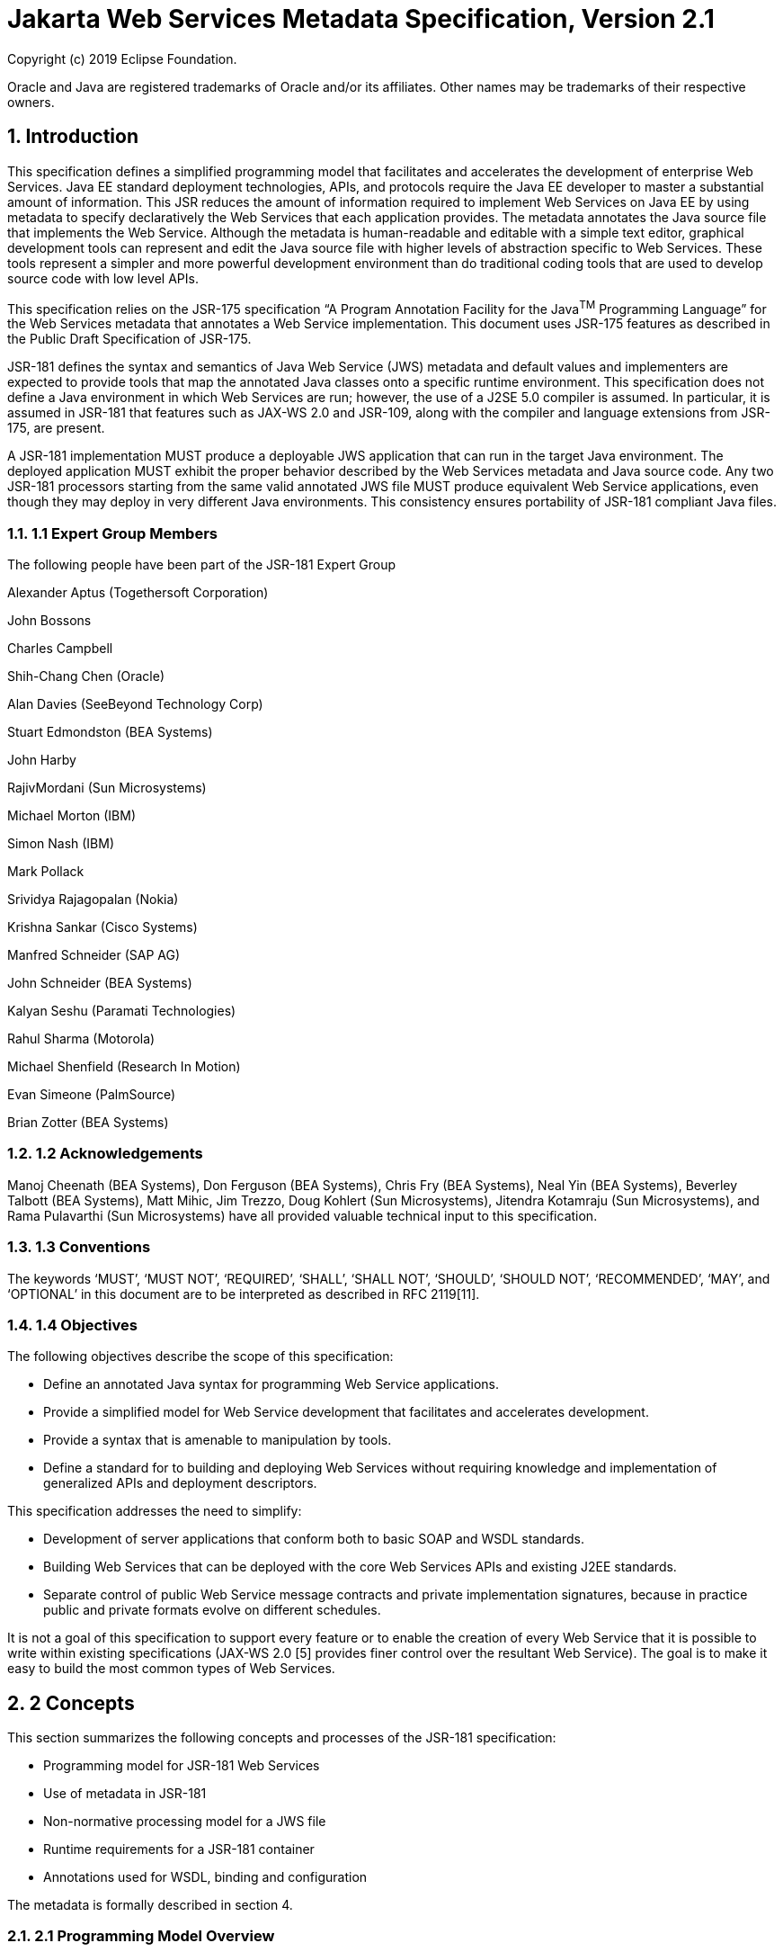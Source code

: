 //
// Copyright (c) 2020 Contributors to the Eclipse Foundation
//

:sectnums:
= Jakarta Web Services Metadata Specification, Version 2.1

Copyright (c) 2019 Eclipse Foundation.

Oracle and Java are registered trademarks of Oracle and/or its 
affiliates. Other names may be trademarks of their respective owners. 

== Introduction

This specification defines a simplified programming model that
facilitates and accelerates the development of enterprise Web Services.
Java EE standard deployment technologies, APIs, and protocols require
the Java EE developer to master a substantial amount of information.
This JSR reduces the amount of information required to implement Web
Services on Java EE by using metadata to specify declaratively the Web
Services that each application provides. The metadata annotates the Java
source file that implements the Web Service. Although the metadata is
human-readable and editable with a simple text editor, graphical
development tools can represent and edit the Java source file with
higher levels of abstraction specific to Web Services. These tools
represent a simpler and more powerful development environment than do
traditional coding tools that are used to develop source code with low
level APIs.

This specification relies on the JSR-175 specification “A Program
Annotation Facility for the Java^TM^ Programming Language” for the Web
Services metadata that annotates a Web Service implementation. This
document uses JSR-175 features as described in the Public Draft
Specification of JSR-175.

JSR-181 defines the syntax and semantics of Java Web Service (JWS)
metadata and default values and implementers are expected to provide
tools that map the annotated Java classes onto a specific runtime
environment. This specification does not define a Java environment in
which Web Services are run; however, the use of a J2SE 5.0 compiler is
assumed. In particular, it is assumed in JSR-181 that features such as
JAX-WS 2.0 and JSR-109, along with the compiler and language extensions
from JSR-175, are present.

A JSR-181 implementation MUST produce a deployable JWS application that
can run in the target Java environment. The deployed application MUST
exhibit the proper behavior described by the Web Services metadata and
Java source code. Any two JSR-181 processors starting from the same
valid annotated JWS file MUST produce equivalent Web Service
applications, even though they may deploy in very different Java
environments. This consistency ensures portability of JSR-181 compliant
Java files.

=== 1.1 Expert Group Members

The following people have been part of the JSR-181 Expert Group

Alexander Aptus (Togethersoft Corporation)

John Bossons

Charles Campbell

Shih-Chang Chen (Oracle)

Alan Davies (SeeBeyond Technology Corp)

Stuart Edmondston (BEA Systems)

John Harby

RajivMordani (Sun Microsystems)

Michael Morton (IBM)

Simon Nash (IBM)

Mark Pollack

Srividya Rajagopalan (Nokia)

Krishna Sankar (Cisco Systems)

Manfred Schneider (SAP AG)

John Schneider (BEA Systems)

Kalyan Seshu (Paramati Technologies)

Rahul Sharma (Motorola)

Michael Shenfield (Research In Motion)

Evan Simeone (PalmSource)

Brian Zotter (BEA Systems)

=== 1.2 Acknowledgements

Manoj Cheenath (BEA Systems), Don Ferguson (BEA Systems), Chris Fry (BEA
Systems), Neal Yin (BEA Systems), Beverley Talbott (BEA Systems), Matt
Mihic, Jim Trezzo, Doug Kohlert (Sun Microsystems), Jitendra Kotamraju
(Sun Microsystems), and Rama Pulavarthi (Sun Microsystems) have all
provided valuable technical input to this specification.

=== 1.3 Conventions

The keywords ‘MUST’, ‘MUST NOT’, ‘REQUIRED’, ‘SHALL’, ‘SHALL NOT’,
‘SHOULD’, ‘SHOULD NOT’, ‘RECOMMENDED’, ‘MAY’, and ‘OPTIONAL’ in this
document are to be interpreted as described in RFC 2119[11].

=== 1.4 Objectives

The following objectives describe the scope of this specification:

* Define an annotated Java syntax for programming Web Service
applications.
* Provide a simplified model for Web Service development that facilitates
and accelerates development.
* Provide a syntax that is amenable to manipulation by tools.
* Define a standard for to building and deploying Web Services without
requiring knowledge and implementation of generalized APIs and
deployment descriptors.

This specification addresses the need to simplify:

* Development of server applications that conform both to basic SOAP and
WSDL standards.
* Building Web Services that can be deployed with the core Web Services
APIs and existing J2EE standards.
* Separate control of public Web Service message contracts and private
implementation signatures, because in practice public and private
formats evolve on different schedules.

It is not a goal of this specification to support every feature or to
enable the creation of every Web Service that it is possible to write
within existing specifications (JAX-WS 2.0 [5] provides finer control
over the resultant Web Service). The goal is to make it easy to build
the most common types of Web Services.

== 2 Concepts

This section summarizes the following concepts and processes of the
JSR-181 specification:

* Programming model for JSR-181 Web Services
* Use of metadata in JSR-181
* Non-normative processing model for a JWS file
* Runtime requirements for a JSR-181 container
* Annotations used for WSDL, binding and configuration

The metadata is formally described in section 4.

=== 2.1 Programming Model Overview

JSR-181, along with JAX-WS and JSR-109, defines a programming model for
building a Web Service. A developer who builds a Web Service with these
technologies is required to write and manage several artifacts: a WSDL
document describing the external Web Service contract; a service
endpoint interface defining the Java representation of the Web Service
interface; a service implementation bean containing the Web Service
implementation; and one or more deployment descriptors linking the WSDL,
interface, and implementation into a single artifact. JSR-181 simplifies
this model by allowing the developer to write only the service
implementation bean - _actual business logic_ – and use annotations to
generate the remaining artifacts.

=== 2.2 Development Models

JSR-181 defines several different models of Web Service development.
Only the Start with Java development model is REQUIRED by
implementations.

== 2.2.1 Start with Java

Following the “Start with Java” development model, the developer begins
by writing a Java class to expose as a Web Service. The developer then
runs this Java class through the JSR-181 processor, which produces WSDL,
schema, and other deployment artifacts from the annotated Java code. By
default, the WSDL produced from the Java source follows the Java to
XML/WSDL mapping defined by JAX-WS 2.0. However, the developer may
customize the generated WSDL through annotations on the Java source. For
example, the developer may use the @WebService.name annotation to set
explicitly the name of the wsdl:portType representing the Web Service.

JSR-181 also supports a development model where the service is defined
in Java but the messages and types are defined in XML schema. In this
model, the developer starts by defining a set of types and elements in
XML schema. The schema definitions are passed through a “schema to Java”
compiler to produce a corresponding set of Java types. The resulting
Java types are then used as parameters and return values on methods in
an annotated service implementation bean. The WSDL produced from this
service implementation bean imports or directly includes the schema
definitions that match the Java types used by the service.

== 2.2.2 Start with WSDL

Following the “start with WSDL” development model, the developer uses
JSR-181 to implement a predefined WSDL interface. Typically, this
process begins with the developer passing a pre-existing WSDL 1.1 file
through an implementation-supplied tool to produce a service endpoint
interface that represents the Java contract, along with Java classes
that represent the schema definitions and message parts contained in the
WSDL. The developer then writes a service implementation bean that
implements the service endpoint interface. In this model, JSR-181
annotations supply implementation details that are left out of the
original WSDL contract, such as binding or service location information.

== 2.2.3 Start with WSDL and Java

Following the “start with WSDL and Java” development model, the
developer uses JSR-181 annotations to associate a service implementation
bean with an existing WSDL contract. In this model, the JSR-181
annotations map constructs on the Java class or interface to constructs
on the WSDL contract. For example, the developer could use the
@WebMethod.operationName annotation to associate a method on the service
implementation bean with a predefined wsdl:operation. A JSR-181
implementation that supports this model MUST provide feedback when a
service implementation bean no longer adheres to the contract defined by
the original WSDL. The form that this feedback takes depends on the
implementation. For example, a source editing tool might provide
feedback by highlighting the offending annotations, while a command line
tool might generate warnings or fail to process a service implementation
bean that does not match the associated WSDL.

=== 2.3 Processor Responsibilities

The term “JSR-181 processor” denotes the code that processes the
annotations in a JSR-181 JWS file to create a runnable Web Service.
Typically this involves generating the WSDL and schemas that represent
the service and its messages and the deployment descriptors that
configure the service for the target runtime. It may also result in the
generation of additional source artifacts.

This specification does not require implementations to follow a
particular processing model. An implementation MAY use whatever
processing model is appropriate to its environment, as long as it
produces a running Web Service with the proper contract and runtime
behavior. For example, one implementation might process the JSR-181
annotations directly within the Java compiler to generate a deployable
Web Service as the output of compilation; another might provide tools to
convert a compiled service implementation bean into a set of artifacts
that can be deployed into the container; and a third might configure its
runtime container directly off the Java source or class file. Each
implementation is conformant with JSR-181 as long as it produces a Web
Service with the proper runtime behavior.

=== 2.4 Runtime Responsibilities

The runtime environment provides lifecycle management, concurrency
management, transport services, and security services. This
specification defines the set of annotations that a developer may use to
specify declaratively the behavior of an application, but does not
define a specific runtime environment or container. Instead, the JSR-181
processor is responsible for mapping the annotated Java classes onto a
specific runtime environment. This specification envisions – but does
not require – several such runtime environments:

[loweralpha]
* Automatic deployment to a server directory – This is a “drag and drop”
deployment model, similar to that used by JSPs. The annotated JWS file
is copied in source or class form to a directory monitored by the
container. The container examines the annotations in the file to build a
WSDL and configures the runtime machinery required for dispatching. This
approach provides a simplified deployment model for prototyping and
rapid application development (RAD).
* Automatic deployment with external overrides – Similar to approach a),
but with the addition of an external configuration file containing
overrides to annotations. The additional configuration file allows an
administrator to customize the behavior or configuration of the Web
Service – such as the endpoint URL - without changing the Java source.
* Generation of Java EE 5 Web Services - In this model, a tool uses the
metadata in +
the annotated Java class to generate a Java EE 5 Web Service based on
JSR-109 and JAX-WS. The initial Web Service is generated from the
annotated Java source, and the result can be further customized through
standard deployment tools, including JSR-88 deployment plans. This
feature allows customization of externally modifiable properties at
deployment or runtime, without requiring access to the source file for
modification and recompilation.

=== 2.5 Metadata Use

The metadata that annotates the service implementation bean conforms to
the JSR-175 specification and the specific JSR-181 _annotation type_
declarations that are defined in this specification in conjunction with
the JSR-175 metadata facility. These _annotation type_ declarations are
contained in packages that MUST be imported by every JSR-181 JWS source
file. JSR-175 provides the syntax for expressing the annotation element
declarations that are in these packages. This JSR specifies the contents
of the javax.jws and javax.jws.soap packages (see attached APIs).

Developers use a standard Java compiler with support for JSR-175 to
compile and validate the service implementation bean. The compiler uses
the annotation type declarations in the javax.jws and javax.jws.soap
packages to check for syntax and type mismatch errors in the Web Service
metadata. The result of compilation is a Java .class file containing the
Web Service metadata along with the compiled Java code. The class file
format for these annotations is specified by JSR-175. Any Web Service
metadata that this JSR designates as runtime-visible is also accessible
through the standard java.lang.reflect classes from the run-time
environment.

== 2.5.1 Error Checking

Although the compiler can check for syntax and type errors by using the
annotation type declaration, syntactically valid metadata may still
contain semantic errors. Implementations MUST provide a validation
mechanism to perform additional semantic checking to ensure that a
service implementation bean is correct. The validation MAY be performed
in a separate tool or as part of deployment.

Examples of semantic checks include:

* Ensuring that annotation values match extended types. The Java compiler
can ensure that a particular annotation member-value is of the type
specified in the annotation type declaration. However, JSR-175 restricts
annotations to simple types such as primitives, Strings, and enums. As a
result, the compiler cannot ensure that, for example, an annotation
member is a valid URL. It can only verify that the member is a String.
The JSR-181 implementation MUST perform the additional type checking to
ensure that the value is a valid URL.
* Ensuring that annotations match the code. For example, the developer MAY
use the @Oneway annotation to indicate that a particular operation does
not produce an output message. If the operation is marked @Oneway, it
MUST NOT have a return value or out/in-out parameters. The JSR-181
implementation MUST provide feedback if this constraint is violated.
* Ensuring that annotations are consistent with respect to other
annotations. For example, it is not legal to annotate a method with the
@Oneway annotation unless there is also a corresponding @WebMethod
annotation. The JSR-181 implementation MUST ensure these constraints are
met.

*Note:* Certain types of errors MAY only be caught when the Web Service
is deployed or run.

== 2.5.2 Default Values

JSR-181 defines appropriate defaults for most annotation members. This
feature exempts the JWS author from providing tags for the most common
Web Service definitions. Although this specification uses the JSR-175
default mechanism wherever possible, this mechanism is only suitable for
defining defaults that are constant values. In contrast, many actual
default values are not constants but are instead computed from the Java
source or other annotations. For example, the default value for the
@WebService.name annotation is the simple name of the Java class or
interface. This value cannot be represented directly as a JSR-175
default. In scenarios where JSR-175 defaults are not sufficient to
describe the required default, a “marker” constant is used instead. When
the JSR-181 processor encounters this marker constant, the processor
treats the member-value as though it had the computed default described
in Section 4. For example, when the JSR-181 processor encounters a
@WebService.name annotation with a value of “” (the empty string), it
behaves as though the name of the Web Service were the name of the Java
class.

=== 2.6 Web Services Metadata

JSR-181 metadata describes declaratively how the logic of a service
implementation bean is exposed over networking protocols as a Web
Service. The @WebService tag marks a Java class as implementing a Web
Service. @WebMethod tags identify the individual methods of the Java
class that are exposed externally as Web Service operations, as
illustrated in the following example. The example uses JSR-175 syntax
and the _annotation type_ declarations defined in the javax.jws and
javax.jws.soap packages.

import javax.jws.WebService; +
import javax.jws.WebMethod;

@WebService

public class HelloWorldService

\{

@WebMethod

public String helloWorld()

\{

return "Hello World!";

}

}

Most of these metadata tags have reasonable defaults, which are
explicitly called out in Section 4. Most of these metadata tags have
reasonable defaults, which are explicitly called out in this document.
The JWS author can avoid providing tags for the most common Web Service
definitions.

Sections 2.6.1 through 2.6.3 describe the types of annotations provided
by JSR-181. *2.6.1 WSDL Mapping Annotations*

WSDL mapping annotations control the mapping from Java source onto WSDL
constructs. As described in _2.2 Development Models_, this specification
supports both a “start with Java” and a “start with WSDL” development
model. In “start with Java,” the WSDL mapping annotations control the
shape of the WSDL generated from the Java source. In “start with WSDL,”
the WSDL mapping annotations associate the Java source with pre-existing
WSDL constructs.

== 2.6.2 Binding Annotations

Binding annotations specify the network protocols and message formats
that are supported by the Web Service. For example, the presence of a
@SOAPBinding annotation tells the processor to make the service
available over the SOAP 1.1 message. Fields on this annotation allow the
developer to customize the way the mapping of the implementation object
onto SOAP messages.

JSR-181 defines a single set of annotations that map the implementation
object to the SOAP protocol binding. JSR-181 implementations MAY support
additional binding annotations for other protocols. Non-normative
examples of such binding annotations can be found in Appendix C.

== 2.6.3 Handler Annotations

Handler annotations allow the developer to extend a Web Service with
additional functionality that runs before and after the business methods
of the Web Service.

== 3 Server Programming Model

This section describes the server programming model for JSR-181. The
JSR-181 server programming model is a simplification of the existing
Java EE Web Services server programming models, as defined in JAX-WS and
JSR-109. JSR-181 simplifies these models by allowing the developer to
focus on business logic and using annotations to generate related
artifacts.

=== 3.1 Service Implementation Bean

A developer who implements Web Services with JSR-181 is responsible for
implementing the service implementation bean containing the Web
Service’s business logic. A JSR-181 service implementation bean MUST
meet the following requirements:

* The implementation bean MUST be an outer public class, MUST NOT be
final, and MUST NOT be abstract.
* The implementation bean MUST have a default public constructor.
* The implementation MUST NOT define a finalize() method.
* The implementation bean MUST include a @WebService class-level
annotation, indicating that it implements a Web Service. More
information on the @WebService annotation may be found in 4.1Annotation:
javax.jws.WebService.
* The implementation bean MAY reference a service endpoint interface by
using the @WebService.endpointInterface annotation. If the
implementation bean references a service endpoint interface, it MUST
implement all the methods on the service endpoint interface. If the
implementation bean references a service endpoint interface, that
service endpoint interface is used to determine the abstract WSDL
contract (portType and bindings). In this case, the service
implementation bean MUST NOT include any JSR-181 annotations other than
@WebService and @HandlerChain. In addition, the @WebService annotation
MUST NOT include the name annotation element. More information on the
@WebService.endpointInterface annotation element may be found in 4.1
Annotation: javax.jws.WebService.
* If the implementation bean does not reference a service endpoint
interface by using the @WebService.endpointInterface annotation, the
bean class implicitly defines a service endpoint interface (SEI). The
SEI MUST meet the requirements specified in JAX-WS 2.0 [5], section 3.3

=== 3.2 Service Endpoint Interface

A JSR-181 service implementation bean MAY reference a service endpoint
interface, thus separating the contract definition from the
implementation. A JSR-181 service endpoint interface MUST meet the
requirements specified in JAX-WS 2.0 [5], section 3.4, with the
following exceptions:

* The service endpoint interface MUST be an outer public interface.
* The service endpoint interface MUST include a @WebService annotation,
indicating that it is defining the contract for a Web Service.
* The service endpoint interface MAY extend java.rmi.Remote either
directly or indirectly, but is not REQUIRED to do so.


* All methods on the service endpoint interface, including methods
inherited from super-interfaces, are mapped to WSDL operations
regardless of whether they include a @WebMethod annotation. A method MAY
include a @WebMethod annotation to customize the mapping to WSDL, but is
not REQUIRED to do so.
* The service endpoint interface MAY include other JSR-181 annotations to
control the mapping from Java to WSDL.
* The service endpoint interface MUST NOT include the JSR-181 annotation
elements portName, serviceName and endpointInterface of the annotation
@WebService.

=== 3.3 Web Method

A method will be exposed as a Web Service operation, making it part of
the Web Service’s public contract according to rules specified in _3.1
Service Implementation Bean_ or in _3.2 Service Endpoint Interface_ if
the service implementation bean implements a service endpoint interface.
An exposed method MUST meet the following requirements.

* The method MUST be public.
* The method’s parameters, return value, and exceptions MUST follow the
rules defined in JAX-WS 2.0 [5], section 3.6).
* The method MAY throw java.rmi.RemoteException, but is not REQUIRED to do
so.

== 4 Web Services Metadata

This section contains the specifications of each individual Web Service
metadata items. Both the _annotation type_ declarations (using JSR-175
syntax) and usage examples are given for each metadata item.

*__4.1 Annotation: javax.jws.WebService +
__4.1.1 Description*

Marks a Java class as implementing a Web Service, or a Java interface as
defining a Web Service interface.

[cols=",,",]
|===
a|
Member-Value

a|
Meaning

a|
Default

a|
name

a|
The name of the Web Service. Used as the name of the wsdl:portType when
mapped to WSDL 1.1

a|
Simple name of the Java class or interface

a|
targetNamespace

a|
If the @WebService.targetNamespace annotation is on a service endpoint
interface, the targetNamespace is used for the namespace for the
wsdl:portType (and associated XML elements).

If the @WebService.targetNamespace annotation is on a service
implementation bean that does NOT reference a service endpoint interface
(through the endpointInterface annotation element), the targetNamespace
is used for both the wsdl:portType and the wsdl:service (and associated
XML elements).

If the @WebService.targetNamespace annotation is on a service
implementation bean that does reference a service endpoint interface
(through the endpointInterface annotation element), the targetNamespace
is used for only the wsdl:service (and associated XML elements).

a|
Implementation-defined, as described in JAX-WS 2.0 [5], section 3.2.

a|
serviceName

a|
The service name of the Web Service. Used as the name of the
wsdl:service when mapped to WSDL 1.1.

This member-value is not allowed on endpoint interfaces.

a|
Simple name of the Java class + “Service"

|===


[cols=",,",]
|===
a|
Member-Value

a|
Meaning

a|
Default

a|
portName

a|
Used as the name of the wsdl:port when mapped to WSDL 1.1.

This member-value is not allowed on endpoint interfaces.

a|
@WebService.name +”Port”

a|
wsdlLocation

a|
The location of a pre-defined WSDL describing the service. The
wsdlLocation is a URL (relative or absolute) that refers to a
pre-existing WSDL file. The presence of a wsdlLocation value indicates
that the service implementation bean is implementing a pre-defined WSDL
contract. The JSR-181 tool MUST provide feedback if the service
implementation bean is inconsistent with the portType and bindings
declared in this WSDL. Note that a single WSDL file might contain
multiple portTypes and multiple bindings. The annotations on the service
implementation bean determine the specific portType and bindings that
correspond to the Web Service.

a|
None

a|
endpointInterface

a|
The complete name of the service endpoint interface defining the
service’s abstract Web

Service contract. This annotation allows the +
developer to separate the interface contract from the implementation. If
this annotation is present, the service endpoint interface is used to
determine the abstract WSDL contract (portType and bindings). The
service endpoint interface MAY include JSR-181 annotations to customize
the mapping from Java to WSDL.

The service implementation bean MAY implement the service endpoint
interface, but is not REQUIRED to do so.

This member-value is not allowed on endpoint interfaces.

a|
None.

The Web Service contract is generated from annotations on the service
implementation bean. If a service endpoint interface is required by the
target environment, it will be generated into an implementation-defined
package with an implementation-defined name.

|===

== 4.1.2 Annotation Type Definition

@Retention(value=RetentionPolicy.RUNTIME)

@Target(\{TYPE})

public @interface WebService \{

String name() default "";

String targetNamespace() default "";

String serviceName() default "";

String portName() default "";

String wsdlLocation() default "";

String endpointInterface() default "";

};

*4.1.3 Example +
Java source:*

/**

* Annotated Implementation Object

*/

@WebService(

name = "EchoService",

targetNamespace =
"http://www.openuri.org/2004/04/HelloWorld[[.underline]#http://www.openuri.org/2004/04/HelloWorld#]"

)

public class EchoServiceImpl \{

@WebMethod

public String echo(String input) \{

return input;

}

}

*__4.2 Annotation: javax.jws.WebMethod +
__4.2.1 Description*

Customizes a method that is exposed as a Web Service operation. The
WebMethod annotation includes the following member-value pairs:

[cols=",,",]
|===
a|
Member-Value

a|
Meaning

a|
Default

a|
operationName

a|
Name of the wsdl:operation matching this method.

a|
Name of the Java method

a|
action

a|
The action for this operation. For SOAP bindings, this determines the
value of the soap action.

a|
""

a|
exclude

a|
Marks a method to NOT be exposed as a web method. Used to stop an
inherited method from being exposed as part of this web service.

If this element is specified, other elements MUST NOT be specified for
the @WebMethod.

a|
False

|===

This member-value is not allowed on endpoint interfaces.

== 4.2.2 Annotation Type Definition

@Retention(value=RetentionPolicy.RUNTIME)

@Target(\{METHOD})

public @interface WebMethod \{

String operationName() default "";

String action() default "" ;

boolean exclude() default false;

};

*4.2.3 Example +
Java source:*

@WebService

public class MyWebService \{

@WebMethod(operationName = "echoString", action="urn:EchoString")

public String echo(String input) \{

return input;

}

}

== Resulting WSDL:

<definitions>

<portType name="MyWebService">

<operation name="echoString"/>

<input message="echoString"/>

<output message="echoStringResponse"/>

</operation>

</portType>

<binding name="PingServiceHttpSoap" type="MyWebService">

<operation name="echoString">

<soap:operation soapAction="urn:EchoString"/>

</operation>

</binding>

</definitions>

*__4.3 Annotation: javax.jws.Oneway +
__4.3.1 Description*

Indicates that the given web method has only an input message and no
output. Typically, a oneway method returns the thread of control to the
calling application prior to executing the actual business method. A
JSR-181 processor is REQUIRED to report an error if an

operation marked @Oneway has a return value, declares any checked
exceptions or has any INOUT or OUT parameters.

== 4.3.2 Annotation Type Definition

@Retention(value=RetentionPolicy.RUNTIME)

@Target(\{METHOD})

public @interface Oneway \{

};

*4.3.3 Example +
Java source:*

@WebService

public class PingService \{

@WebMethod

@Oneway

public void ping() \{

}

};

Resulting WSDL:

<definitions>

<message name="ping"/>

<portType name="PingService"> +
<operation name="ping"> +
<input message="ping"/> +
</operation>

</portType>

</definitions>

*__4.4 Annotation: javax.jws.WebParam +
__4.4.1 Description*

Customizes the mapping of an individual parameter to a Web Service
message part and XML element.

[cols=",,",]
|===
a|
Member-Value

a|
Meaning

a|
Default

a|
name

a|
Name of the parameter.

a|
@WebMethod.operation

| | a|
Name, if the operation is

| a|
If the operation is rpc style and

a|
document style and the

| a|
@WebParam.partName has not been

a|
parameter style is

| a|
specified, this is name of the

a|
BARE, and the

| a|
wsdl:part representing the

a|
parameter does not map

| a|
parameter.

a|
to a header, and the

|===


[cols=",,",]
|===
| a|
If the operation is document style or the parameter maps to a header,
this is the local name of the XML element representing the parameter.

A name MUST be specified if the operation is document style, the
parameter style is BARE, and the mode is OUT or INOUT.

a|
mode is IN or INOUT.

@WebMethod operation Name+”Response”, if the operation is document style
and the parameter style is BARE, and the parameter does not map to a
header, and the mode is OUT.

Otherwise, the default is arg__N,__ where _N_ represents the index of
the parameter in the method signature (starting at arg0).

a|
partName

a|
The name of the wsdl:part

representing this parameter. This is only used if the operation is rpc
style or if the operation is document style and the parameter style is
BARE.

a|
@WebParam.name

a|
targetNamespace

a|
The XML namespace for the parameter.

Only used if the operation is document style or the paramater maps to a
header.

If the target namespace is set to “”, this represents the empty
namespace.

a|
The empty namespace, if the operation is document style, the parameter
style is WRAPPED, and the parameter does not map to a header.

Otherwise, the default is the targetNamespace for the Web Service.

a|
mode

a|
The direction in which the parameter is flowing. One of IN, OUT, or
INOUT. The OUT and INOUT modes may only be specified for parameter types
that conform to the definition of Holder types (JAX-WS 2.0 [5], section
2.3.3). Parameters that are Holder Types MUST be OUT or INOUT.

a|
IN if not a Holder type. INOUT if a Holder type.

a|
header

a|
If true, the parameter is pulled from a message header rather then the
message body.

a|
False

|===

== 4.4.2 Annotation Type Definition

@Retention(value=RetentionPolicy.RUNTIME)

@Target(\{PARAMETER})

public @interface WebParam \{

public enum Mode \{

IN,

OUT,

INOUT

};

String name() default "";

String partName() default "";

String targetNamespace() default "";

Mode mode() default Mode.IN;

boolean header() default false;

};

*4.4.3 Example +
Java Source:*

@WebService(targetNamespace="http://www.openuri.org/jsr181/WebParamExam[[.underline]#http://www.openuri.org/jsr181/WebParamExam#]

ple")

@SOAPBinding(style=SOAPBinding.Style.RPC)

public class PingService \{

@WebMethod(operationName = "PingOneWay")

@Oneway

public void ping(PingDocument ping) \{

}

@WebMethod(operationName = "PingTwoWay") public void ping(

@WebParam(mode=WebParam.Mode.INOUT) +
PingDocumentHolder ping) \{

}

@WebMethod(operationName = "SecurePing")

@Oneway

public void ping(

PingDocument ping,

@WebParam(header=true)

SecurityHeader secHeader) \{

}

};

== Resulting WSDL:

<definitions

xmlns="http://schemas.xmlsoap.org/wsdl/[[.underline]#http://schemas.xmlsoap.org/wsdl/#]"

xmlns:tns="http://www.openuri.org/jsr181/WebParamExample[[.underline]#http://www.openuri.org/jsr181/WebParamExample#]"

xmlns:wsdl="http://www.openuri.org/jsr181/WebParamExample[[.underline]#http://www.openuri.org/jsr181/WebParamExample#]"
xmlns:s="http://www.w3.org/2001/XMLSchema[[.underline]#http://www.w3.org/2001/XMLSchema#]"
xmlns:soap="http://schemas.xmlsoap.org/wsdl/soap/[[.underline]#http://schemas.xmlsoap.org/wsdl/soap/#]"
targetNamespace="http://www.openuri.org/jsr181/WebParamExample[[.underline]#http://www.openuri.org/jsr181/WebParamExample#]">

<types>

<s:schema elementFormDefault="qualified"

targetNamespace="http://www.openuri.org/jsr181/WebParamExample[[.underline]#http://www.openuri.org/jsr181/WebParamExample#]">
<s:complexType name="PingDocument">

. . .

</s:complexType>

<s:complexType name="SecurityHeader">

. . .

</s:complexType>

<s:element name="SecurityHeader" type="SecurityHeader"/>

</s:schema>

</ types>

<message name="PingOneWay">

<part name="arg0" type="tns:PingDocument"/>

</message>

<message name="PingTwoWay">

<part name="arg0" type="tns:PingDocument"/>

</message>

<message name="PingTwoWayResponse">

<part name="arg0" type="tns:PingDocument"/>

</message>

<message name="SecurePing">

<part name="arg0" type="tns:PingDocument"/> <part name="arg1"
element="tns:SecurityHeader"/> </message>

<portType name="PingService">

<operation name="PingOneWay">

<input message="tns:PingOneWay"/> +
</operation>

<operation name="PingTwoWay">

<input message="tns:PingTwoWay"/>

<output message="tns:PingTwoWayResponse"/>

</operation>

<operation name="SecurePing">

<input message="tns:SecurePing"/> +
</operation>

</portType>

<binding name="PingServiceHttpSoap" type="tns:PingService">
<soap:binding style="rpc"

transport="http://schemas.xmlsoap.org/soap/http[[.underline]#http://schemas.xmlsoap.org/soap/http#]"/>
<operation name="PingOneWay">

<soap:operation
soapAction="http://openuri.org/PingOneWay[[.underline]#http://openuri.org/PingOneWay#]"/>

<input>

<soap:body parts="arg0" use="literal"/>

</input>

</operation>

<operation name="PingTwoWay">

<soap:operation
soapAction="http://openuri.org/PingTwoWay[[.underline]#http://openuri.org/PingTwoWay#]"/>

<input>

<soap:body parts="arg0" use="literal"/>

</input>

<output>

<soap:body parts="arg0" use="literal"/>

</output>

</operation>

<operation name="SecurePing">

<soap:operation
soapAction="http://openuri.org/SecurePing[[.underline]#http://openuri.org/SecurePing#]"/>

<input>

<soap:body parts="arg0" use="literal"/>

<soap:header message="SecurePing" part="arg1"

use="literal"/>

</input>

</operation>

</binding>

</definitions>

=== 4.5 Annotation: javax.jws.WebResult

== 4.5.1 Description

Customizes the mapping of the return value to a WSDL part and XML
element.

[cols=",,",]
|===
a|
Member-Value

a|
Meaning

a|
Default

a|
name

a|
Name of return value.

a|
@WebParam.operation

| | a|
Name+”Response,” if

| a|
If the operation is rpc style and

a|
the operation is

| a|
@WebResult.partName has not been

a|
document style and the

| a|
specified, this is the name of the

a|
parameter style is

| a|
wsdl:part representing the return value.

a|
BARE.

| | a|
Otherwise, the default is

| a|
If the operation is document style or the return value maps to a header,
this is the local name of the XML element representing the return value.

a|
“return.”

a|
partName

a|
The name of the wsdl:part

representing this return value. This is only used if the operation is
rpc style, or if the operation is document

a|
@WebResult.name

|===


[cols=",,",]
|===
| a|
style and the parameter style is BARE.

|

a|
targetNamespace

a|
The XML namespace for the return value.

a|
The empty namespace, if the operation is document style, the

| a|
Only used if the operation is

a|
parameter style is

| a|
document style or the return value

a|
WRAPPED, and the

| a|
maps to a header.

If the target namespace is set to “”, this represents the empty

a|
return value does not map to a header,

Otherwise, the default is

| a|
namespace.

a|
the targetNamespace for the Web Service.

a|
header

a|
If true, the parameter is in the message header rather then the message
body.

a|
False

|===

== 4.5.2 Annotation Type Definition

@Retention(value=RetentionPolicy.RUNTIME)

@Target(\{METHOD})

public @interface WebResult \{

String name() default "";

String partName() default "";

String targetNamespace() default "";

boolean header() default false;

};

*4.5.3 Example +
Java Source:*

@WebService

public class CustomerService \{

@WebMethod

@WebResult(name="CustomerRecord")

public CustomerRecord locateCustomer(

@WebParam(name="FirstName") String firstName,

@WebParam(name="LastName") String lastName,

@WebParam(name="Address") USAddress addr)

}

};

== Resulting WSDL:

<definitions>

<types>

<complexType name="CustomerRecord">

...

</complexType>

<complexType name="USAddress">

...

</complexType>

<element name="locateCustomer">

<complexType>

<sequence>

<element name="FirstName" type="xs:string"/>

<element name="LastName" type="xs:string"/>

<element name="Address" type="USAddress"/>

</sequence>

</complexType>

</element>

<element name="locateCustomerResponse">

<complexType>

<sequence>

<element name="CustomerRecord" type="CustomerRecord"/>

</sequence>

</complexType>

</element>

</types>

<message name="locateCustomer">

<part name="parameters" element="tns:locateCustomer"/>

</message>

<message name="locateCustomerResponse">

<part name="parameters" element="tns:locateCustomerResponse"/>

</message>

<portType name="CustomerService">

<operation name="locateCustomer">

<input message="tns:locateCustomer"/>

<output message="tns:locateCustomerResponse"/>

</operation>

</portType>

</definitions>

*__4.6 Annotation: javax.jws.HandlerChain +
__4.6.1 Description*

The @HandlerChain annotation associates the Web Service with an
externally defined handler chain (JAX-WS 2.0 [5], Section 9).

It is an error to combine this annotation with the @SOAPMessageHandlers
annotation.

The @HandlerChain annotation MAY be present on the endpoint interface
and service +
implementation bean. The service implementation bean’s @HandlerChain is
used if +
@HandlerChain is present on both.

The @HandlerChain annotation MAY be specified on the type only. The
annotation target includes METHOD and FIELD for use by JAX-WS 2.0 [5]. A
JSR-181 Processor is REQUIRED to report an error if the @HanderChain
annotation is used on a method.

The @HandlerChain annotation contains the following member-values:

[cols=",,",]
|===
a|
Member-Value

a|
Meaning

a|
Default

a|
File

a|
Location of the handler chain file. The location supports 2 formats.

[arabic]
* An absolute http://java.net[[.underline]#java.net#].URL in externalForm.
(ex:
http://myhandlers.foo.com/handlerfile1.xml[[.underline]#http://myhandlers.foo.com/handlerfile1.xml#])

a|
None

| a|
[arabic, start=2]
* A relative path from the source file or class file. (ex:
bar/handlerfile1.xml)

|

a|
name

a|
*Deprecated* as of JSR-181 2.0 with no replacement.

The name was originally used to associate a JAX-RPC handler in a handler
chain with the web service it is declared in. JAX-WS handlers are
associated to Web Services through elements in the handler chain itself.
In this version, the name is ALWAYS ignored.

This member-value will be permanently removed in a future version of
JSR-181.

a|
””

|===

== 4.6.2 Annotation Type Definition

@Retention(value=RetentionPolicy.RUNTIME)

@Target(\{TYPE, METHOD, FIELD})

public @interface HandlerChain \{

String file();

String name() default "";

};

**4.6.3 Examples +
**Example 1

== Java Source:

== Located in /home/mywork/src/com/jsr181/examples/

package com.jsr181.examples

@WebService

@HandlerChain(file="config/ProjectHandlers.xml")

public class MyWebService \{

};

== Handler Chain Configuration File

== Located in /home/mywork/src/com/jsr181/examples/config/

<?xml version="1.0" encoding="UTF-8" standalone="yes"?> <bindings
wsdlLocation="http://localhost:8080/jaxrpc-fromwsdl_handler/test?wsdl[[.underline]#http://localhost:8080/jaxrpc-fromwsdl_handler/test?wsdl#]"

xmlns="http://java.sun.com/xml/ns/jaxws[[.underline]#http://java.sun.com/xml/ns/jaxws#]">

<bindings node="ns1:definitions"

xmlns:ns1="http://schemas.xmlsoap.org/wsdl/[[.underline]#http://schemas.xmlsoap.org/wsdl/#]"> +
<package name="fromwsdl.handler.client"/> +
</bindings>

<bindings

node="ns1:definitions/ns1:types/xs:schema[@targetNamespace='urn:test:ty
pes']"

xmlns:xs="http://www.w3.org/2001/XMLSchema[[.underline]#http://www.w3.org/2001/XMLSchema#]" +
xmlns:ns1="http://schemas.xmlsoap.org/wsdl/[[.underline]#http://schemas.xmlsoap.org/wsdl/#]">

<ns2:schemaBindings
xmlns:ns2="http://java.sun.com/xml/ns/jaxb[[.underline]#http://java.sun.com/xml/ns/jaxb#]">
<ns2:package name="fromwsdl.handler.client"/>

</ns2:schemaBindings>

</bindings>

<bindings>

<handler-chains
xmlns="http://java.sun.com/xml/ns/javaee[[.underline]#http://java.sun.com/xml/ns/javaee#]">

<handler-chain>

<handler>

<handler-

class>fromwsdl.handler.common.BaseLogicalHandler</handler-class>

<init-param>

<param-name>handlerName</param-name>

<param-value>client0</param-value>

</init-param>

</handler>

</handler-chain>

<handler-chain>

<port-name-pattern xmlns:ns2="urn:test">ns2:Report*</port-name-

pattern>

<handler>

<handler-

class>fromwsdl.handler.common.BaseLogicalHandler</handler-class>

<init-param>

<param-name>handlerName</param-name>

<param-value>client2</param-value>

</init-param>

</handler>

</handler-chain>

<handler-chain>

<port-name-pattern

xmlns:ns2="urn:test">ns2:ReportServicePort</port-name-pattern>

<handler>

<handler-

class>fromwsdl.handler.common.BaseSOAPHandler</handler-class>

<init-param>

<param-name>handlerName</param-name>

<param-value>client6</param-value>

</init-param>

</handler>

</handler-chain>

<handler-chain>

<protocol-bindings>##SOAP11_HTTP</protocol-bindings>

<handler>

<handler-

class>fromwsdl.handler.common.BaseSOAPHandler</handler-class>

<init-param>

<param-name>handlerName</param-name>

<param-value>client7</param-value>

</init-param>

<soap-role>http://sun.com/client/role1[[.underline]#http://sun.com/client/role1#]</soap-role>

<soap-role>http://sun.com/client/role2[[.underline]#http://sun.com/client/role2#]</soap-role>

</handler>

</handler-chain>

<handler-chain>

<protocol-bindings>##SOAP11_HTTP</protocol-bindings>

<handler>

<handler-

class>fromwsdl.handler.common.BaseLogicalHandler</handler-class>

<init-param>

<param-name>handlerName</param-name>

<param-value>client3</param-value>

</init-param>

</handler>

</handler-chain>

</handler-chains>

</bindings>

</bindings

*__4.7 Annotation: javax.jws.soap.SOAPBinding +
__4.7.1 Description*

Specifies the mapping of the Web Service onto the SOAP message protocol.
Section _6 SOAP Binding_ describes the effects of this annotation on
generated Web Services. The SOAPBinding annotation has a target of TYPE
and METHOD. The annotation may be placed on a method if and only if the
SOAPBinding.style is DOCUMENT. Implementations MUST report an error if
the SOAPBinding annotation is placed on a method with a
SOAPBinding.style of RPC. Methods that do not have a SOAPBinding
annotation accept the SOAPBinding behavior defined on the type.

The @SOAPBinding annotation includes the following member-value pairs.

[cols=",,",]
|===
a|
Member-Value

a|
Meaning

a|
Default

a|
Style

a|
Defines the encoding style for messages send to and from the Web
Service. One of

a|
DOCUMENT

|===


[cols=",,",]
|===
| a|
DOCUMENT or RPC.

|

a|
Use

a|
Defines the formatting style for messages sent to and from the Web
Service. One of LITERAL or ENCODED.

a|
LITERAL

a|
parameterStyle

a|
Determines whether method parameters represent the entire message body,
or whether the parameters are elements wrapped inside a top-level
element named after the operation.

a|
WRAPPED

|===

== 4.7.2 Annotation Type Definition

@Retention(value=RetentionPolicy.RUNTIME)

@Target(\{TYPE, METHOD})

public @interface SOAPBinding \{

public enum Style \{

DOCUMENT,

RPC

};

public enum Use \{

LITERAL, +
ENCODED

};

public enum ParameterStyle \{

BARE,

WRAPPED

}

Style style() default Style.DOCUMENT;

Use use() default Use.LITERAL;

ParameterStyle parameterStyle() default ParameterStyle.WRAPPED;

}

== 4.7.3 Examples

== Example 1 – RPC/LITERAL

== Java source:

@WebService(targetNamespace="http://www.openuri.org/jsr181/SoapBindingE[[.underline]#http://www.openuri.org/jsr181/SoapBindingE#]

xample1")

@SOAPBinding(

style = SOAPBinding.Style.RPC,

use = SOAPBinding.Use.LITERAL)

public class ExampleService \{

@WebMethod

public String concat(String first, String second, String third) \{

return first + second + third;

}

}

== Resulting WSDL:

<definitions

xmlns="http://schemas.xmlsoap.org/wsdl/[[.underline]#http://schemas.xmlsoap.org/wsdl/#]"

xmlns:tns="http://www.openuri.org/jsr181/SoapBindingExample1[[.underline]#http://www.openuri.org/jsr181/SoapBindingExample1#]"
xmlns:s="http://www.w3.org/2001/XMLSchema[[.underline]#http://www.w3.org/2001/XMLSchema#]"
xmlns:soap="http://schemas.xmlsoap.org/wsdl/soap/[[.underline]#http://schemas.xmlsoap.org/wsdl/soap/#]"
targetNamespace="http://www.openuri.org/jsr181/SoapBindingExample1[[.underline]#http://www.openuri.org/jsr181/SoapBindingExample1#]">

<message name="concat">

<part name="first" type="xs:string"/> +
<part name="second" type="xs:string"/> +
<part name="third" type="xs:string"/> +
</message>

<message name="concatResponse">

<part name="return" type="xs:string"/>

</message>

<portType name="ExampleService">

<operation name="concat">

<input message="tns:concat"/>

<output message="tns:concatResponse"/>

</operation

</portType>

<binding name="ExampleServiceHttpSoap" type="ExampleService">

<soap:binding style="rpc"

transport="http://schemas.xmlsoap.org/soap/http[[.underline]#http://schemas.xmlsoap.org/soap/http#]"/>

<operation name="concat">

<soap:operation

soapAction="http://www.openuri.org/jsr181/SoapBindingExample1/concat[[.underline]#http://www.openuri.org/jsr181/SoapBindingExample1/concat#]"/>

<input>

<soap:body parts="first second third" use="literal"/>

</input>

<output>

<soap:body parts="return" use="literal"/>

</output>

</binding>

</definitions>

== Example 2 – DOCUMENT/LITERAL/BARE

== Java source:

@WebService(targetNamespace="http://www.openuri.org/jsr181/SoapBindingE[[.underline]#http://www.openuri.org/jsr181/SoapBindingE#]

xample2")

@SOAPBinding(parameterStyle=SOAPBinding.ParameterStyle.BARE)

public class DocBareService \{

@WebMethod( operationName="SubmitPO" )

public SubmitPOResponse submitPO(SubmitPORequest submitPORequest) \{

}

}

== Resulting WSDL:

<definitions

xmlns="http://schemas.xmlsoap.org/wsdl/[[.underline]#http://schemas.xmlsoap.org/wsdl/#]"

xmlns:tns="http://www.openuri.org/jsr181/SoapBindingExample2[[.underline]#http://www.openuri.org/jsr181/SoapBindingExample2#]"
xmlns:s="http://www.w3.org/2001/XMLSchema[[.underline]#http://www.w3.org/2001/XMLSchema#]"
xmlns:soap="http://schemas.xmlsoap.org/wsdl/soap/[[.underline]#http://schemas.xmlsoap.org/wsdl/soap/#]"
targetNamespace="http://www.openuri.org/jsr181/SoapBindingExample2[[.underline]#http://www.openuri.org/jsr181/SoapBindingExample2#]">

<types>

<s:schema elementFormDefault="qualified"

targetNamespace="http://www.openuri.org/jsr181/SoapBindingExample2[[.underline]#http://www.openuri.org/jsr181/SoapBindingExample2#]">

<s:element name="SubmitPORequest">

. . .

</s:element>

<s:element name="SubmitPOResponse">

. . .

</s:element>

</s:schema> +
</types>

<message name="SubmitPO">

<part name="parameters" element="tns:SubmitPORequest"/>

</message>

<message name="SubmitPOResponse">

<part name="parameters" element="tns:SubmitPOResponse"/>

</message>

<portType name="DocBareService">

<operation name="SubmitPO">

<input message="tns:SubmitPO"/>

<output message="tns:SubmitPOResponse"/>

</operation

</portType>

<binding name="DocBareServiceHttpSoap" type="ExampleService">

<soap:binding style="document"

transport="http://schemas.xmlsoap.org/soap/http[[.underline]#http://schemas.xmlsoap.org/soap/http#]"/>

<operation name="SubmitPO">

<soap:operation

soapAction="http://www.openuri.org/jsr181/SoapBindingExample2/SubmitPO[[.underline]#http://www.openuri.org/jsr181/SoapBindingExample2/SubmitPO#]"

/>

<input>

<soap:body parts="parameters" use="literal"/>

</input>

<output>

<soap:body parts="parameters" use="literal"/>

</output>

</binding>

</definitions>

== Example 3 – DOCUMENT/LITERAL/WRAPPED

== Java source:

@WebService(targetNamespace="http://www.openuri.org/jsr181/[[.underline]#http://www.openuri.org/jsr181/#]

SoapBindingExample3")

@SOAPBinding(

style = SOAPBinding.Style.DOCUMENT,

use = SOAPBinding.Use.LITERAL,

parameterStyle = SOAPBinding.ParameterStyle.WRAPPED) public class
DocWrappedService

@WebMethod(operationName = "SubmitPO")

@WebResult(name="PurchaseOrderAck")

public PurchaseOrderAck submitPO(

@WebParam(name="PurchaseOrder") PurchaseOrder purchaseOrder) \{

}

}

== Resulting WSDL:

<definitions

xmlns="http://schemas.xmlsoap.org/wsdl/[[.underline]#http://schemas.xmlsoap.org/wsdl/#]"

xmlns:tns="http://www.openuri.org/jsr181/SoapBindingExample3[[.underline]#http://www.openuri.org/jsr181/SoapBindingExample3#]"
xmlns:s="http://www.w3.org/2001/XMLSchema[[.underline]#http://www.w3.org/2001/XMLSchema#]"
xmlns:soap="http://schemas.xmlsoap.org/wsdl/soap/[[.underline]#http://schemas.xmlsoap.org/wsdl/soap/#]"
targetNamespace="http://www.openuri.org/jsr181/[[.underline]#http://www.openuri.org/jsr181/#]

SoapBindingExample3">

<types>

<s:schema elementFormDefault="qualified"

targetNamespace="http://www.openuri.org/jsr181/SoapBindingExample3[[.underline]#http://www.openuri.org/jsr181/SoapBindingExample3#]">

<s:element name="SubmitPO">

<complexType>

<sequence>

<element name="PurchaseOrder"

type="tns:PurchaseOrder"/>

. . .

</s:element>

<s:element name="SubmitPOResponse">

. . .

</s:element>

</s:schema> +
</types>

<message name="SubmitPO">

<part name="parameters" element="tns:SubmitPO"/>

</message>

<message name="SubmitPOResponse">

<part name="parameters" type="tns:SubmitPOResponse"/>

</message>

<portType name="DocWrappedService">

<operation name="SubmitPO">

<input message="tns:SubmitPO"/>

<output message="tns:SubmitPOResponse"/>

</operation

</portType>

<binding name="ExampleServiceHttpSoap" type="ExampleService">

<soap:binding style="document"

transport="http://schemas.xmlsoap.org/soap/http[[.underline]#http://schemas.xmlsoap.org/soap/http#]"/>

<operation name="SubmitPO">

<soap:operation

soapAction="http://www.openuri.org/jsr181/SoapBindingExample3/SubmitPO[[.underline]#http://www.openuri.org/jsr181/SoapBindingExample3/SubmitPO#]"

/>

<input>

<soap:body parts="parameters" use="literal"/>

</input>

<output>

<soap:body parts="parameters" use="literal"/>

</output>

</binding>

</definitions>

=== 4.8 Annotation: javax.jws.soap.SOAPMessageHandlers

**Deprecated a**s of JSR-181 2.0 with no replacement.

This annotation was originally used to create a JAX-RPC handler chain.
In this version, the annotation is ALWAYS ignored.

This annotation will be permanently removed in a future version of
JSR-181.

== 5 Java Mapping To XML/WSDL

A key goal of JSR-181 is to influence the shape of WSDL generated from a
JWS. This section defines the mapping from Java to XML/WSDL. By default,
JSR-181 follows the Java to XML/WSDL mapping defined in JAX-WS 2.0 [5]
section 3), except as noted in this section. Implementations MAY extend
or supplement this mapping, for example, by adding more complete schema
support or supporting alternate binding frameworks such as JAXB or SDO
(JSR-235). Annotations for such extensions are out-of-scope for this
specification.

=== 5.1 Service Endpoint Interface

JAX-WS defines a service endpoint interface as the Java representation
of an abstract WSDL contract. A service endpoint interface MAY include
the following JSR-181 annotations to customize its mapping to WSDL:

* @WebService.name, @WebService.targetNamespace, and

@WebService.wsdlLocation

* @WebMethod (all annotation elements)
* @Oneway
* @WebParam (all annotation elements)
* @WebResult (all annotation elements)
* @SOAPBinding (all annotation elements)

A service endpoint interface maps to a wsdl:portType element within the
wsdl:definitions for the containing package. The local name and
namespace of the wsdl:portType map to the values of the service endpoint
interface’s @WebService.name and @WebService.targetNamespace annotation
elements, respectively.

=== 5.2 Web Service Class Mapping

A service implementation bean maps to its own WSDL document,
wsdl:portType, and wsdl:service. If the service implementation bean
references a service endpoint interface through the
@WebService.endpointInterface annotation, the wsdl:portType and
wsdl:binding sections are mapped according to that service endpoint
interface. Otherwise, the following rules apply:

* The wsdl:definitions targetNamespace maps to the value of the
@WebService.targetNamespace member-value.
* The local name of the wsdl:portType maps to the value of the
@WebService.name member-value.
* The local name of the wsdl:service maps to the value of the
@WebService.serviceName member-value.
* The wsdl:service MUST contain a distinct wsdl:port for every transport
endpoint supported by the service.
* Each wsdl:port MUST be of the same wsdl:portType, but MAY have different
bindings.


* The local name of the wsdl:port maps to the value of the
@WebService.portName member-value.
* The name wsdl:binding sections is not significant and are left
implementation-defined.

=== 5.3 Web Method Mapping

Each exposed web method in a JSR-181 annotated class or interface is
mapped to a wsdl:operation on the class/interface WSDL portType. The
wsdl:operation local name maps to the value of the
@WebMethod.operationName member-value, if
mailto:@WebMethod.operationName[[.underline]#@WebMethod.operationName#]
is present. If @WebMethod.operationName is not present, the
wsdl:operation local name is mapped from the name of the Java method
according to the rules defined in JAX-WS 2.0 [5], section 3.5.

The mapped wsdl:operation contains both wsdl:input and wsdl:output
elements, unless the method is annotated as @Oneway. @Oneway methods
have only a wsdl:input element.

Java types used as method parameters, return values, and exceptions are
mapped according to the rules defined in JAX-WS 2.0 [5], section 3.6.

== 6 SOAP Binding

This section defines a standard mapping from a service endpoint
interface or service implementation bean to the SOAP 1.1 binding.
Implementers MAY also support other bindings, but these bindings are
non-standard. If JSR-181 implementation supports bindings other than
SOAP 1.1, it MUST include a mechanism to selectively enable or disable
these bindings.

By default JSR-181 follows the SOAP binding defined in JAX-WS 2.0 [5],
section 10.

=== 6.1 Operation Modes

JSR-181 implementations are REQUIRED to support the following WS-I
compliant operation modes:

* Operations with the rpc style and literal use (rpc/literal)
* Operations with the document style and literal use (document/literal).

Implementations MAY optionally support operation modes with the encoded
use (document or rpc style). The developer MAY indicate which operation
mode is in effect by specifying the appropriate @SOAPBinding.style and
@SOAPBinding.use annotations at the class or interface level.

== 6.1.1 RPC Operation Style

In the RPC operation style, the parameters and return values map to
separate parts on the WSDL input and output messages. The @WebParam.mode
annotation determines the messages in which a particular parameter
appears. IN parameters appear as parts in the input message, OUT
parameters appear as parts in the output message, and INOUT parameters
appear as parts in both messages. The order of parameters in the method
signature determines the order of the parts in the input and output
message. The return value is the first part in the output message.

In the rpc/literal operation mode, each message part refers to a
concrete schema type. The schema type is derived from the Java type for
the parameter, as described in section 5 - Java Mapping To XML/WSDL.

== 6.1.2 Document Operation Style

In the document operation style, the input and output WSDL messages have
a single part referencing a schema element that defines the entire body.
JSR-181 implementations MUST support both the “wrapped” and “bare”
styles of document / literal operation. The developer may specify which
of these styles is in effect for a particular operation by using the
@SOAPBinding.parameterStyle annotation.

== 6.1.3 Document “Wrapped” Style

In the “wrapped” operation style, the input and output messages contain
a single part which refers (through the _element_ attribute) to a global
element declaration (the _wrapper_)

of complexType defined using the xsd:sequence compositor. The global
element declaration for the input message has a local name equal to
@WebMethod.operationName. The global element declaration for the output
message (if it exists) has a local name equal to
@WebMethod.operationName + “Response”. Both global element declarations
appear in the @WebService.targetNamespace.

Non-header method parameters and return values map to child elements of
the global element declarations defined for the method. The order of
parameters in the parameter list determines the order in which the
equivalent child elements appear in the operation’s global element
declarations.

The @WebParam.name and @WebParam.targetNamespace annotation elements
determine the QName of a parameter’s child element, while the
@WebResult.name and @WebResult.targetNamespace annotations determines
the QName of the return value’s child element. The schema type for each
child element is derived from the type of the Java parameter or return
value, as described in section _5 Java Mapping To XML/WSDL._

== 6.1.4 Document “Bare” Style

In the “bare” operation style, the input and output messages contain a
single part which refers (through the _element_ attribute) to an element
that is mapped from the method parameter and return value. The QName of
the input body element is determined by the values of the @WebParam.name
and @WebParam.targetNamespace annotations on the method parameter, and
the QName of the output body element is determined by the values of the
@WebResult.name and @WebResult.targetNamespace annotations. The schema
types for the input and output body elements are derived from the types
of the Java parameter or return values, as described in section _5 Java
Mapping To XML/WSDL._

Web Services that use the document “bare” style MUST adhere to the
following restrictions:

* If the operation is marked @Oneway, it MUST have a void return value, a
single non-header parameter marked as IN, and zero or more header
parameters.
* If the operation is not marked @Oneway, it may have one of the following
forms:

* A non-header parameter marked as IN, a non-header parameter marked as
OUT, a void return value, and zero or more header parameters.
* A single non-header parameters marked as IN_OUT, a void return value,
and zero or more header parameters.
* A single non-header parameter marked as IN, non-void return value and
zero or more header parameters.

* The XML elements for the input and output messages MUST be unique across
all operations on the Web Service. Consequently, either every document
“bare” operation on the Web Service MUST take and return Java types that
map to distinct elements, or the developer MUST use the @WebParam and
@WebResult

annotations to explicitly specify the QNames of the input and output XML
elements for each operation.

=== 6.2 Headers

Parameters annotated with the @WebParam.header annotation element map to
SOAP headers instead of elements in the SOAP body. Header parameters
appear as parts in the operation’s input message, output message, or
both depending on the value of the @WebParam.mode annotation element.
Header parameters are included as soap:header elements in the
appropriate wsdl:input and wsdl:output sections of the binding
operation. Headers are always literal. The @WebParam.name and
@WebParam.targetNamespace annotations determine the QName of the XML
element representing the header.

Results annotated with the @WebResult.header annotation element map to
SOAP headers instead of elements in the SOAP body. Header results appear
as parts in the operation’s output message. Header results are included
as soap:header elements in the appropriate wsdl:output sections of the
binding operation. Headers are always literal. The @WebResult.name and
@WebResult.targetNamespace annotations determine the QName of the XML
element representing the header. This QName MUST be unique within all
headers of the method.

== 7 Using JSR-181 Annotations to Affect the Shape of the WSDL

=== 7.1 RPC Literal Style

Below is a complete example of a java source file with annotations
followed by the resulting WSDL:

== Java source:

import javax.jws.*;

import javax.jws.soap.*;

@WebService(

name="ExampleWebService",

targetNamespace="http://openuri.org/11/2003/ExampleWebService[[.underline]#http://openuri.org/11/2003/ExampleWebService#]")
@SOAPBinding(style=SOAPBinding.Style.RPC, use=SOAPBinding.Use.LITERAL)
public class ExampleWebServiceImpl \{

@WebMethod(action="urn:login") +
@WebResult(name="Token") +
public LoginToken login(

@WebParam(name="UserName") String username,

@WebParam(name="Password") String password) \{

// ...

}

@WebMethod (action="urn:createCustomer")

@WebResult(name="CustomerId")

public String createCustomer(

@WebParam(name="Customer") Customer customer,

@WebParam(name="Token", header=true) LoginToken token) \{

// ...

}

@WebMethod(action="urn:notifyTransfer")

@Oneway

public void notifyTransfer(

@WebParam(name="CustomerId") String customerId,

@WebParam(name="TransferData") TransferDocument transferData,

@WebParam(name="Token", header=true) LoginToken token) \{

}

};

== Resulting WSDL:

<definitions

name="ExampleWebServiceImplServiceDefinitions"

targetNamespace="http://openuri.org/11/2003/ExampleWebService[[.underline]#http://openuri.org/11/2003/ExampleWebService#]"
xmlns="http://schemas.xmlsoap.org/wsdl/[[.underline]#http://schemas.xmlsoap.org/wsdl/#]"
xmlns:tns="http://openuri.org/11/2003/ExampleWebService[[.underline]#http://openuri.org/11/2003/ExampleWebService#]"
xmlns:xs="http://www.w3.org/2001/XMLSchema[[.underline]#http://www.w3.org/2001/XMLSchema#]"
xmlns:soap="http://schemas.xmlsoap.org/wsdl/soap/[[.underline]#http://schemas.xmlsoap.org/wsdl/soap/#]">

<types>

<xs:schema elementFormDefault="qualified"

targetNamespace="http://openuri.org/11/2003/ExampleWebService[[.underline]#http://openuri.org/11/2003/ExampleWebService#]">

<xs:complexType name="LoginToken">

...

</xs:complexType>

<xs:complexType name="Customer">

...

</xs:complexType>

<xs:complexType name="TransferDocument">

...

</xs:complexType>

<xs:element name="Token" type="LoginToken"/>

</xs:schema> +
</types>

<message name="createCustomer">

<part name="Customer" type="tns:Customer"/> +
<part element="tns:Token" name="token"/> +
</message>

<message name="createCustomerResponse">

<part name="CustomerId" type="xs:string"/> </message>

<message name="notifyTransfer">

<part name="CustomerId" type="xs:string"/>

<part name="TransferData" type="tns:TransferDocument"/>

<part name="token" element="tns:Token"/>

</message>

<message name="login">

<part name="UserName" type="xs:string"/> <part name="Password"
type="xs:string"/> </message>

<message name="loginResponse">

<part name="Token" type="tns:LoginToken"/>

</message>

<portType name="ExampleWebService">

<operation name="createCustomer"

parameterOrder="Customer token">

<input message="tns:createCustomer"/>

<output message="tns:createCustomerResponse"/>

</operation>

<operation name="notifyTransfer"

parameterOrder="CustomerId TransferData token"> +
<input message="tns:notifyTransfer"/>

</operation>

<operation name="login"

parameterOrder="UserName Password"> +
<input message="tns:login"/>

<output message="tns:loginResponse"/> +
</operation>

</portType>

<binding name="ExampleWebServiceImplServiceSoapBinding"
type="tns:ExampleWebService">

<soap:binding style="rpc"

transport="http://schemas.xmlsoap.org/soap/http[[.underline]#http://schemas.xmlsoap.org/soap/http#]"/>

<operation name="createCustomer">

<soap:operation soapAction="urn:createCustomer" style="rpc"/>

<input>

<soap:body

namespace="http://openuri.org/11/2003/ExampleWebService[[.underline]#http://openuri.org/11/2003/ExampleWebService#]"

parts="Customer"

use="literal"/>

<soap:header

message="tns:createCustomer"

part="token"

use="literal"/>

</input>

<output>

<soap:body

namespace="http://openuri.org/11/2003/ExampleWebService[[.underline]#http://openuri.org/11/2003/ExampleWebService#]"

parts="CustomerId"

use="literal"/>

</output>

</operation>

<operation name="notifyTransfer">

<soap:operation soapAction="urn:notifyTransfer" style="rpc"/>

<input>

<soap:body

namespace="http://openuri.org/11/2003/ExampleWebService[[.underline]#http://openuri.org/11/2003/ExampleWebService#]"

parts="CustomerId TransferData"

use="literal"/>

<soap:header

message="tns:notifyTransfer"

part="token"

use="literal"/>

</input>

</operation>

<operation name="login">

<soap:operation soapAction="urn:login" style="rpc"/>

<input>

<soap:body

namespace="http://openuri.org/11/2003/ExampleWebService[[.underline]#http://openuri.org/11/2003/ExampleWebService#]"

parts="UserName Password"

use="literal"/>

</input>

<output>

<soap:body

namespace="http://openuri.org/11/2003/ExampleWebService[[.underline]#http://openuri.org/11/2003/ExampleWebService#]"

parts="Token"

use="literal"/>

</output>

</operation>

</binding>

<service name="ExampleWebServiceImplService">

<port

binding="s1:ExampleWebServiceImplServiceSoapBinding"

name="ExampleWebServiceSoapPort">

<soap:address

location="http://localhost:7001/ExampleWebServiceImpl/ExampleWebService[[.underline]#http://localhost:7001/ExampleWebServiceImpl/ExampleWebService#]

Impl"/>

</port>

</service>

</definitions>

=== 7.2 Document Literal Style

Below is a complete example of a java source file with annotations
followed by the resulting WSDL:

== Java source:

import javax.jws.*;

import javax.jws.soap.*;

@WebService(

name="ExampleWebService",

targetNamespace="http://openuri.org/11/2003/ExampleWebService[[.underline]#http://openuri.org/11/2003/ExampleWebService#]")
@SOAPBinding(style=SOAPBinding.Style.DOCUMENT,
use=SOAPBinding.Use.LITERAL) public class ExampleWebServiceImpl \{

@WebMethod(action="urn:login")

@WebResult(name="Token") +
public LoginToken login(

@WebParam(name="UserName") String username,

@WebParam(name="Password") String password) \{

// ...

}

@WebMethod (action="urn:createCustomer")

@WebResult(name="CustomerId")

public String createCustomer(

@WebParam(name="Customer") Customer customer,

@WebParam(name="Token", header=true) LoginToken token) \{

// ...

}

@WebMethod(action="urn:notifyTransfer")

@Oneway

public void notifyTransfer(

@WebParam(name="CustomerId") String customerId,
@WebParam(name="TransferData") TransferDocument transferData,
@WebParam(name="Token", header=true) LoginToken token) \{

}

};

== Resulting WSDL:

<?xml version='1.0' encoding='UTF-8'?>

<definitions

name="ExampleWebServiceImplServiceDefinitions"

targetNamespace="http://openuri.org/11/2003/ExampleWebService[[.underline]#http://openuri.org/11/2003/ExampleWebService#]"
xmlns="http://schemas.xmlsoap.org/wsdl/[[.underline]#http://schemas.xmlsoap.org/wsdl/#]"
xmlns:tns="http://openuri.org/11/2003/ExampleWebService[[.underline]#http://openuri.org/11/2003/ExampleWebService#]"
xmlns:xs="http://www.w3.org/2001/XMLSchema[[.underline]#http://www.w3.org/2001/XMLSchema#]"
xmlns:soap="http://schemas.xmlsoap.org/wsdl/soap/[[.underline]#http://schemas.xmlsoap.org/wsdl/soap/#]">

<types>

<xs:schema attributeFormDefault="unqualified"

targetNamespace="http://openuri.org/11/2003/ExampleWebService[[.underline]#http://openuri.org/11/2003/ExampleWebService#]">

<xs:complexType name="LoginToken">

...

</xs:complexType>

<xs:complexType name="Customer">

...

</xs:complexType>

<xs:complexType name="TransferDocument">

...

</xs:complexType>

<xs:element name="Token" type="tns:LoginToken"/>

<xs:element name="createCustomer">

<xs:complexType>

<xs:sequence>

<xs:element name="Customer" type="tns:Customer"/>

</xs:sequence>

</xs:complexType>

</xs:element>

<xs:element name="createCustomerResponse">

<xs:complexType>

<xs:sequence>

<xs:element name="CustomerId" type="xs:string"/>

</xs:sequence>

</xs:complexType>

</xs:element>

<xs:element name="notifyTransfer">

<xs:complexType>

<xs:sequence>

<xs:element name="CustomerId" type="xs:string"/>

<xs:element name="TransferData"

type="tns:TransferDocument"/>

</xs:sequence>

</xs:complexType>

</xs:element>

<xs:element name="login">

<xs:complexType>

<xs:sequence>

<xs:element name="UserName" type="xs:string"/>

<xs:element name="Password" type="xs:string"/>

</xs:sequence>

</xs:complexType>

</xs:element>

<xs:element name="loginResponse">

<xs:complexType>

<xs:sequence>

<xs:element name="Token" type="tns:LoginToken"/>

</xs:sequence>

</xs:complexType>

</xs:element>

</xs:schema> +
</types>

<message name="createCustomer">

<part element="tns:createCustomer" name="parameters"/>

<part element="tns:Token" name="token"/>

</message>

<message name="createCustomerResponse">

<part element="tns:createCustomerResponse" name="parameters"/>

</message>

<message name="notifyTransfer">

<part element="tns:notifyTransfer" name="parameters"/>

<part element="tns:Token" name="token"/>

</message>

<message name="login">

<part element="tns:login" name="parameters"/>

</message>

<message name="loginResponse">

<part element="tns:loginResponse" name="parameters"/>

</message>

<portType name="ExampleWebService">

<operation name="createCustomer" parameterOrder="parameters token">

<input message="tns:createCustomer"/>

<output message="tns:createCustomerResponse"/>

</operation>

<operation name="notifyTransfer" parameterOrder="token">

<input message="tns:notifyTransfer"/>

</operation>

<operation name="login" parameterOrder="parameters">

<input message="tns:login"/>

<output message="tns:loginResponse"/>

</operation>

</portType>

<binding name="ExampleWebServiceImplServiceSoapBinding"
type="tns:ExampleWebService">

<soap:binding style="document"

transport="http://schemas.xmlsoap.org/soap/http[[.underline]#http://schemas.xmlsoap.org/soap/http#]"/>

<operation name="createCustomer">

<soap:operation soapAction="urn:createCustomer"

style="document"/>

<input>

<soap:body parts="parameters" use="literal"/>

<soap:header message="tns:createCustomer" part="token"

use="literal"/>

</input>

<output>

<soap:body parts="parameters" use="literal"/>

</output>

</operation>

<operation name="notifyTransfer">

<soap:operation soapAction="urn:notifyTransfer"

style="document"/>

<input>

<soap:body parts="parameters" use="literal"/>

<soap:header message="tns:notifyTransfer" part="token"

use="literal"/>

</input>

</operation>

<operation name="login">

<soap:operation soapAction="urn:login" style="document"/>

<input>

<soap:body parts="parameters" use="literal"/>

</input>

<output>

<soap:body parts="parameters" use="literal"/>

</output>

</operation>

</binding>

<service name="ExampleWebServiceImplService">

<port binding="tns:ExampleWebServiceImplServiceSoapBinding"

name="ExampleWebServiceSoapPort">

<soap:address

location="http://localhost:7001/ExampleWebServiceImpl/ExampleWebService[[.underline]#http://localhost:7001/ExampleWebServiceImpl/ExampleWebService#]

Impl"/>

</port>

</service>

</definitions>

== 8 References

[arabic]
. JSR-175 A Metadata Facility for the Java^TM^ Programming Language
http://jcp.org/en/jsr/detail?id=175[[.underline]#http://jcp.org/en/jsr/detail?id=175#]
. JSR-88 J2EE Application Deployment +
http://jcp.org/en/jsr/detail?id=88[[.underline]#http://jcp.org/en/jsr/detail?id=88#]
. XML Schema 1.0

http://www.w2.org/TR/xmlschema-1/[[.underline]#http://www.w3.org/TR/xmlschema-1/#]

[arabic, start=4]
. J2EE 1.4

http://jcp.org/en/jsr/detail?id=151[[.underline]#http://jcp.org/en/jsr/detail?id=151#]

[arabic, start=5]
. JAX-WS 2.0

http://www.jcp.org/en/jsr/detail?id=224[[.underline]#http://www.jcp.org/en/jsr/detail?id=224#]

[arabic, start=6]
. Implementing Enterprise Web Services 1.1 (was JSR-109)
http://www.jcp.org/en/jsr/detail?id=921[[.underline]#http://www.jcp.org/en/jsr/detail?id=921#]
. Web Services Definition Language (WSDL) 1.1 +
http://www.w3.org/TR/wsdl[[.underline]#http://www.w3.org/TR/wsdl#]
. Simple Object Access Protocol (SOAP) 1.1
http://www.w3.org/TR/2000/NOTE-SOAP-20000508/[[.underline]#http://www.w3.org/TR/2000/NOTE-SOAP-20000508/#]
. Apache AXIS "JWS" drop-in deployment of Web Services
. BEA WebLogic Workshop "JWS" annotated Java Web Services
. RFC 2119: Keywords for use in RFCs to Indicate Requirement Levels
http://www.ietf.org/rfc/rfc2119.txt[[.underline]#http://www.ietf.org/rfc/rfc2119.txt#]
. Common Annotations for the Java Platform +
http://www.jcp.org/en/jsr/detail?id=250[[.underline]#http://www.jcp.org/en/jsr/detail?id=250#]

== Appendix A: Relationship to Other Standards

JSR-181 relies on Java standards, Web Services standards, XML standards
and Internet standards.

Java Language standards: J2SE 5.0 is needed for the JSR-175 defined
Metadata Facility.

Java runtime and container standards: JSR-181 does not define a
container or runtime environment – implementers provide tools to map the
Java classes to specific runtime environments. The functionality of the
Java EE 5 containers is assumed. The features provided by JAX-WS 2.0 are
needed for the Web Services runtime as well as the mapping conventions;
Java to XML/WSDL and WSDL/XML to Java. An optional mapping to JSR-109
deployment descriptors is provided in JSR-181.

Web Services standards: SOAP 1.1 and WSDL 1.1 are used to describe the
Web Service and define the XML messages.

XML standards: The XML language and the XML Schema 1.0 are an integral
part of JSR-181.

Internet standards: HTTP and HTTP/S provide basic protocols for Web
Services.

== Appendix B: Handler Chain Configuration File Schema

The XML Schema for the handler chain configuration file is described at
[.underline]#http://java.sun.com/xml/ns/javaee/javaee web services
metadata handler 2 0.xsd#

== Appendix C: Non-Normative Examples of Alternate Binding Annotations

This section defines non-normative examples of annotations for bindings
to non-standard protocols and transports.

*__C.1 Annotation Name: HttpGetBinding +
__C.1.1 Description*

Non-normative example of an alternate binding – in this case a raw HTTP
binding as specified in WSDL 1.1 [7] section 4.

[cols=",,",]
|===
a|
Member-Value

a|
Meaning

a|
Default

a|
location

a|
The location of the HTTP GET endpoint. When defined at the class level,
defines as the base URI for all operations on the service. When defined
at the method level, defines the URI for a particular operation relative
to the base URI for the service.

a|
Implementation-defined

|===

== C.1.2 Annotation Type Definition

@Target(\{TYPE, METHOD})

public @interface HttpGetBinding \{

String location() default ""; +
}

== C.1.3 Example

@WebService

@HttpGetBinding(location="MyWebServices")

public class MyWebServiceImpl \{ +
@WebMethod +
@HttpGetBinding(location="ExampleOperation") +
public void myOperation() \{ +
}

};

== Appendix D: Change Log

Version 2.1

* Changed specification version and license information.
* Updated Handler Chain Configuration File Schema in Appendix B to fix
errors, add missing elements, and make it valid.
* Updated Section 3.1 to clarify the explanation of when an SEI is
implicitly defined by an implementation bean. The revised text refers to
the appropriate section 3.3 in the JAX-WS 2.0 specification for the
actual SEI rules.
* Updated the table in Section 4.4.1 describing the default "name" member
value of the javax.jws.WebParam annotation to resolve the issue reported
in [.underline]#https://jax-ws.dev.java.net/issues/show_bug.cgi?id=710[
https://jax-ws.dev.java.net/issues/show_bug.cgi?id=710]#. The
requirement to specify a name for "document" style, parameter style
"BARE", and mode "OUT" or "INOUT" is lifted and default rules are
defined. This change is consistent with section 3.6.2.2 of the JAX-WS
2.0 specification.

Version 2.0

* Added @WebResult.header.
* A document "bare" style operation can have a void return type and a
Holder as a parameter. The Holder of course would have to be INOUT. It
could also have 2 parameters one IN and one OUT.
* Changed @SOAPBinding to be configurable on a per operation basis rather
than on the entire interface.
* Made @HandlerChain.name and @SOAPMessageHandlers deprecated.
* Added support for JAX-WS.
* Updated section 3.1 Service Implementation Bean, Item 6 to state that
exposing all public methods if not @WebMethod annotations are declared
to include consideration of annotation inheritence.
* Changed default of @WebResult.name to @WebMethod.operationName +
"Response" for Doc/lit/bare operations.
* Clarified @WebService.targetNamespace usage
* Clarified @WebParam.mode usage.
* Added @WebMethod.exclude.
* Explicitly stated that if an implementation bean references an endpoint
interface, it must implement all the methods in the service endpoint
interface.
* Changed @WebParam.name to default to arg0, arg1, etc (based on position
in the method signature).
* Added @WebParam.partName and @WebResult.partName to specify part name
used in the binding.
* Added requirement that the name for headers must be unique with an
operation.
* Clairified that a target namespace of "" maps to the empty namespace,
not the web service namespace.
* For doc/lit bare, require that any INOUT or OUT parameters must have a
@WebParam.name specified to avoid name clashes with the input parameter.


* Added @WebService.portName for the wsdl:port
* Updated Handler schema
* Added document/literal example to Using JSR-181 annotation to affect the
shape of the WSDL
* Included various editorial changes.

Version 0.9.4

* Allowing @HandlerChain and @SOAPMessageHandler on implementation when an
endpointInterface is used.

Version 0.9.3

* Using RFC 2119 Keyword convention.
* Added Retention annotation to spec annotation definitions.
* Fixed various Java and XML syntax errors.
* Changed Implementation Bean to expose all public method by default.
* WSDL generation is REQUIRED.
* Clarified support for Start with WSDL, and Start with WSDL and Java
development modes as OPTIONAL.
* Clarified [.underline]#mailto:@HandlerChain.file[ @HandlerChain.file]#
attribute syntax and processing requirements.

Version 0.9.2

* Removed security annotations as these will be defined by JSR-250 –
Common Annotations.

Version 0.9.1

* Changed default name of @WebResult to be "return" instead of "result".
* Fixed various Java and XML syntax errors.

